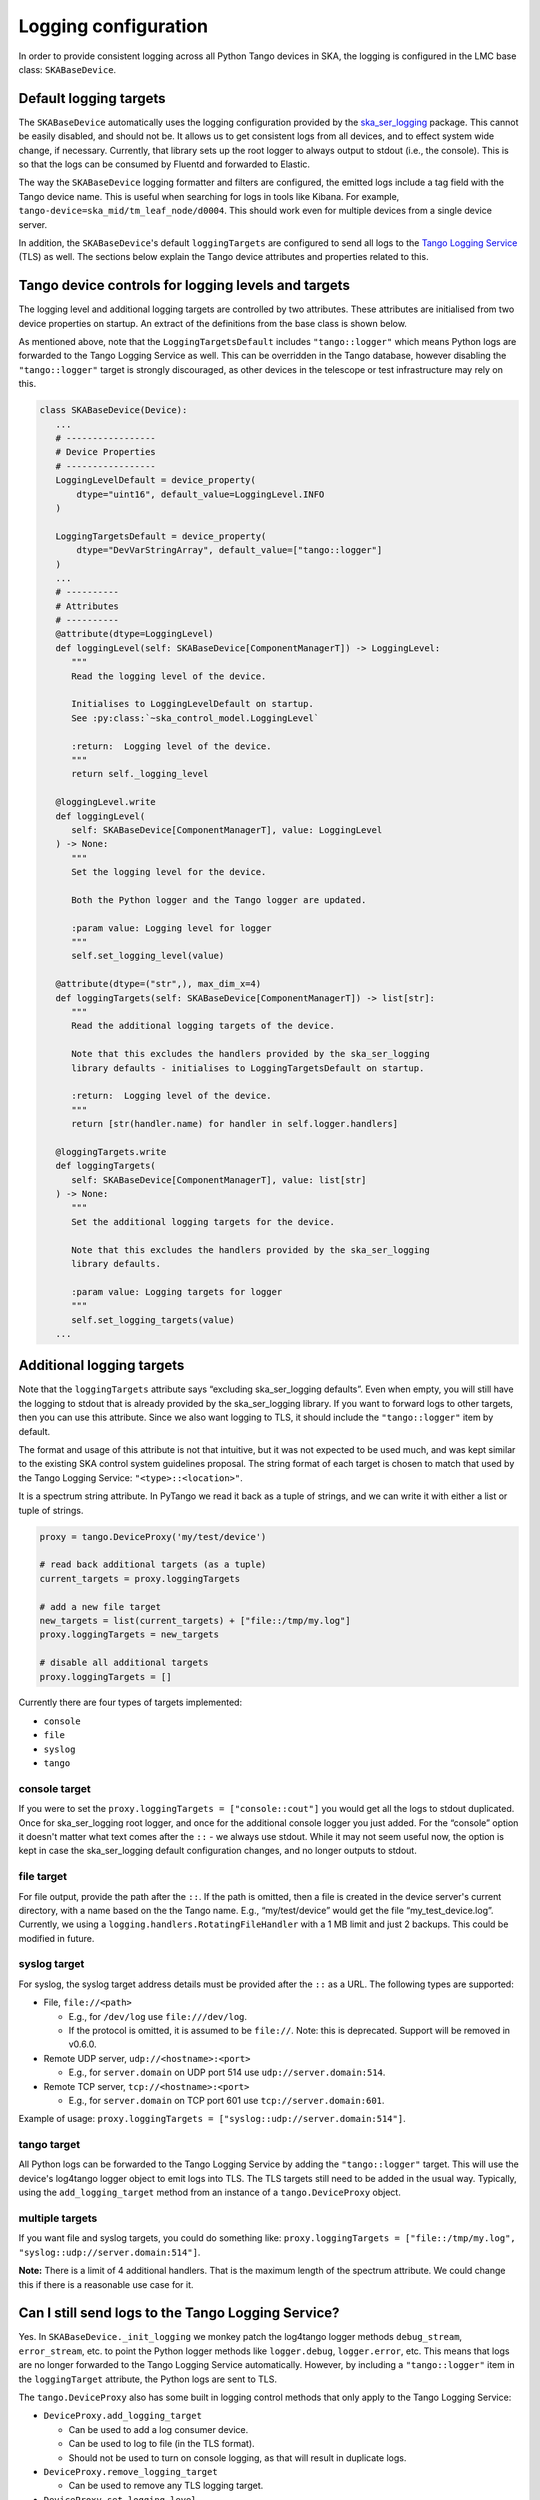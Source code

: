 =====================
Logging configuration
=====================

In order to provide consistent logging across all Python Tango devices in SKA, the
logging is configured in the LMC base class: ``SKABaseDevice``.

Default logging targets
-----------------------
The ``SKABaseDevice`` automatically uses the logging configuration provided by the
`ska_ser_logging <https://gitlab.com/ska-telescope/ska-ser-logging>`__ package. This cannot be
easily disabled, and should not be. It allows us to get consistent logs from all
devices, and to effect system wide change, if necessary. Currently, that library sets up
the root logger to always output to stdout (i.e., the console). This is so that the logs
can be consumed by Fluentd and forwarded to Elastic.

The way the ``SKABaseDevice`` logging formatter and filters are configured, the emitted
logs include a tag field with the Tango device name. This is useful when searching for
logs in tools like Kibana. For example, ``tango-device=ska_mid/tm_leaf_node/d0004``.
This should work even for multiple devices from a single device server.

In addition, the ``SKABaseDevice``'s default ``loggingTargets`` are configured to send
all logs to the `Tango Logging
Service <https://tango-controls.readthedocs.io/en/latest/development/device-api/device-server-writing.html#the-tango-logging-service>`__
(TLS) as well. The sections below explain the Tango device attributes and properties
related to this.

Tango device controls for logging levels and targets
----------------------------------------------------
The logging level and additional logging targets are controlled by two attributes. These
attributes are initialised from two device properties on startup. An extract of the
definitions from the base class is shown below.

As mentioned above, note that the ``LoggingTargetsDefault`` includes ``"tango::logger"``
which means Python logs are forwarded to the Tango Logging Service as well. This can be
overridden in the Tango database, however disabling the ``"tango::logger"`` target is
strongly discouraged, as other devices in the telescope or test infrastructure may rely
on this.

.. code:: python

   class SKABaseDevice(Device):
      ...
      # -----------------
      # Device Properties
      # -----------------
      LoggingLevelDefault = device_property(
          dtype="uint16", default_value=LoggingLevel.INFO
      )

      LoggingTargetsDefault = device_property(
          dtype="DevVarStringArray", default_value=["tango::logger"]
      )
      ...
      # ----------
      # Attributes
      # ----------
      @attribute(dtype=LoggingLevel)
      def loggingLevel(self: SKABaseDevice[ComponentManagerT]) -> LoggingLevel:
         """
         Read the logging level of the device.

         Initialises to LoggingLevelDefault on startup.
         See :py:class:`~ska_control_model.LoggingLevel`

         :return:  Logging level of the device.
         """
         return self._logging_level

      @loggingLevel.write
      def loggingLevel(
         self: SKABaseDevice[ComponentManagerT], value: LoggingLevel
      ) -> None:
         """
         Set the logging level for the device.

         Both the Python logger and the Tango logger are updated.

         :param value: Logging level for logger
         """
         self.set_logging_level(value)

      @attribute(dtype=("str",), max_dim_x=4)
      def loggingTargets(self: SKABaseDevice[ComponentManagerT]) -> list[str]:
         """
         Read the additional logging targets of the device.

         Note that this excludes the handlers provided by the ska_ser_logging
         library defaults - initialises to LoggingTargetsDefault on startup.

         :return:  Logging level of the device.
         """
         return [str(handler.name) for handler in self.logger.handlers]

      @loggingTargets.write
      def loggingTargets(
         self: SKABaseDevice[ComponentManagerT], value: list[str]
      ) -> None:
         """
         Set the additional logging targets for the device.

         Note that this excludes the handlers provided by the ska_ser_logging
         library defaults.

         :param value: Logging targets for logger
         """
         self.set_logging_targets(value)
      ...

.. _additional-logging-targets:

Additional logging targets
--------------------------
Note that the ``loggingTargets`` attribute says “excluding ska_ser_logging defaults”. Even
when empty, you will still have the logging to stdout that is already provided by the
ska_ser_logging library. If you want to forward logs to other targets, then you can use this
attribute. Since we also want logging to TLS, it should include the ``"tango::logger"``
item by default.

The format and usage of this attribute is not that intuitive, but it was not expected to
be used much, and was kept similar to the existing SKA control system guidelines
proposal. The string format of each target is chosen to match that used by the Tango
Logging Service: ``"<type>::<location>"``.

It is a spectrum string attribute. In PyTango we read it back as a tuple of strings, and
we can write it with either a list or tuple of strings.

.. code:: python

   proxy = tango.DeviceProxy('my/test/device')

   # read back additional targets (as a tuple)
   current_targets = proxy.loggingTargets

   # add a new file target
   new_targets = list(current_targets) + ["file::/tmp/my.log"]
   proxy.loggingTargets = new_targets

   # disable all additional targets
   proxy.loggingTargets = []

Currently there are four types of targets implemented:

-  ``console``
-  ``file``
-  ``syslog``
-  ``tango``

console target
^^^^^^^^^^^^^^
If you were to set the ``proxy.loggingTargets = ["console::cout"]`` you would get all
the logs to stdout duplicated. Once for ska_ser_logging root logger, and once for the
additional console logger you just added. For the “console” option it doesn't matter
what text comes after the ``::`` - we always use stdout. While it may not seem useful
now, the option is kept in case the ska_ser_logging default configuration changes, and no
longer outputs to stdout.

file target
^^^^^^^^^^^
For file output, provide the path after the ``::``. If the path is omitted, then a file
is created in the device server's current directory, with a name based on the the Tango
name. E.g., “my/test/device” would get the file “my_test_device.log”. Currently, we
using a ``logging.handlers.RotatingFileHandler`` with a 1 MB limit and just 2 backups.
This could be modified in future.

syslog target
^^^^^^^^^^^^^
For syslog, the syslog target address details must be provided after the ``::`` as a
URL. The following types are supported:

-  File, ``file://<path>``

   -  E.g., for ``/dev/log`` use ``file:///dev/log``.
   -  If the protocol is omitted, it is assumed to be ``file://``. Note: this is
      deprecated. Support will be removed in v0.6.0.

-  Remote UDP server, ``udp://<hostname>:<port>``

   -  E.g., for ``server.domain`` on UDP port 514 use ``udp://server.domain:514``.

-  Remote TCP server, ``tcp://<hostname>:<port>``

   -  E.g., for ``server.domain`` on TCP port 601 use ``tcp://server.domain:601``.

Example of usage: ``proxy.loggingTargets = ["syslog::udp://server.domain:514"]``.

tango target
^^^^^^^^^^^^
All Python logs can be forwarded to the Tango Logging Service by adding the
``"tango::logger"`` target. This will use the device's log4tango logger object to emit
logs into TLS. The TLS targets still need to be added in the usual way. Typically, using
the ``add_logging_target`` method from an instance of a ``tango.DeviceProxy`` object.

multiple targets
^^^^^^^^^^^^^^^^
If you want file and syslog targets, you could do something like:
``proxy.loggingTargets = ["file::/tmp/my.log", "syslog::udp://server.domain:514"]``.

**Note:** There is a limit of 4 additional handlers. That is the maximum length of the
spectrum attribute. We could change this if there is a reasonable use case for it.

Can I still send logs to the Tango Logging Service?
---------------------------------------------------
Yes. In ``SKABaseDevice._init_logging`` we monkey patch the log4tango logger methods
``debug_stream``, ``error_stream``, etc. to point the Python logger methods like
``logger.debug``, ``logger.error``, etc. This means that logs are no longer forwarded to
the Tango Logging Service automatically. However, by including a ``"tango::logger"``
item in the ``loggingTarget`` attribute, the Python logs are sent to TLS.

The ``tango.DeviceProxy`` also has some built in logging control methods that only apply
to the Tango Logging Service:

-  ``DeviceProxy.add_logging_target``

   -  Can be used to add a log consumer device.
   -  Can be used to log to file (in the TLS format).
   -  Should not be used to turn on console logging, as that will result in duplicate
      logs.

-  ``DeviceProxy.remove_logging_target``

   -  Can be used to remove any TLS logging target.

-  ``DeviceProxy.set_logging_level``

   -  Should not be used as it only applies to TLS. The Python logger level will be out
      of sync. Rather use the device attribute ``loggingLevel`` which sets both.

Where are the logs from the admin device (dserver)?
---------------------------------------------------
PyTango is a wrapper around the C++ Tango library, and the admin device is implemented in
C++. The admin device does not inherit from the ``SKABaseDevice`` and we cannot override its
behaviour from the Python layer. Its logs can only be seen by configuring the TLS
appropriately.

When I set the logging level via command line it doesn't work
-------------------------------------------------------------
Tango devices can be launched with a ``-v`` parameter to set the logging level. For
example, ``MyDeviceServer instance -v5`` for debug level. Currently, the ``SKABaseDevice``
does not consider this command line option, so it will just use the Tango device
property instead. In future, it would be useful to override the property with the
command line option.